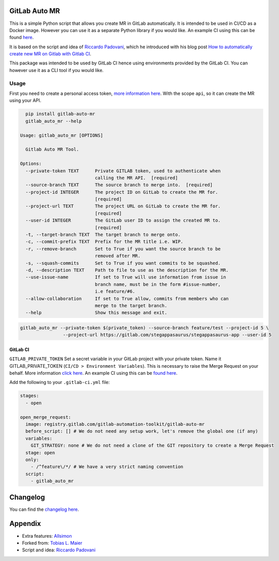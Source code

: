 .. image:: https://gitlab.com/gitlab-automation-toolkit/gitlab-auto-mr/badges/master/pipeline.svg
   :target: https://gitlab.com/gitlab-automation-toolkit/gitlab-auto-mr
   :alt: Pipeline Status

.. image:: https://img.shields.io/pypi/l/gitlab-auto-mr.svg
   :target: https://pypi.org/project/gitlab-auto-mr/
   :alt: PyPI Project License

.. image:: https://img.shields.io/pypi/v/gitlab-auto-mr.svg
   :target: https://pypi.org/project/gitlab-auto-mr/
   :alt: PyPI Project Version

.. image:: https://readthedocs.org/projects/gitlab-auto-mr/badge/?version=latest
   :target: https://gitlab-auto-mr.readthedocs.io/en/latest/?badge=latest
   :alt: Documentation Status

GitLab Auto MR
==============

This is a simple Python script that allows you create MR in GitLab automatically. It is intended to be used in CI/CD
as a Docker image. However you can use it as a separate Python library if you would like.
An example CI using this can be found `here <https://gitlab.com/stegappasaurus/stegappasaurus-app/blob/master/.gitlab-ci.yml>`_.

It is based on the script and idea of `Riccardo Padovani <https://rpadovani.com>`_,
which he introduced with his blog post
`How to automatically create new MR on Gitlab with Gitlab CI <https://rpadovani.com/open-mr-gitlab-ci>`_.

This package was intended to be used by GitLab CI hence using environments provided by the GitLab CI. You can however
use it as a CLI tool if you would like.

Usage
-----

First you need to create a personal access token,
`more information here <https://docs.gitlab.com/ee/user/profile/personal_access_tokens.html>`_.
With the scope ``api``, so it can create the MR using your API.

.. code-block:: bash

    pip install gitlab-auto-mr
    gitlab_auto_mr --help

  Usage: gitlab_auto_mr [OPTIONS]

    Gitlab Auto MR Tool.

  Options:
    --private-token TEXT      Private GITLAB token, used to authenticate when
                              calling the MR API.  [required]
    --source-branch TEXT      The source branch to merge into.  [required]
    --project-id INTEGER      The project ID on GitLab to create the MR for.
                              [required]
    --project-url TEXT        The project URL on GitLab to create the MR for.
                              [required]
    --user-id INTEGER         The GitLab user ID to assign the created MR to.
                              [required]
    -t, --target-branch TEXT  The target branch to merge onto.
    -c, --commit-prefix TEXT  Prefix for the MR title i.e. WIP.
    -r, --remove-branch       Set to True if you want the source branch to be
                              removed after MR.
    -s, --squash-commits      Set to True if you want commits to be squashed.
    -d, --description TEXT    Path to file to use as the description for the MR.
    --use-issue-name          If set to True will use information from issue in
                              branch name, must be in the form #issue-number,
                              i.e feature/#6.
    --allow-collaboration     If set to True allow, commits from members who can
                              merge to the target branch.
    --help                    Show this message and exit.


.. code-block:: bash

    gitlab_auto_mr --private-token $(private_token) --source-branch feature/test --project-id 5 \
                    --project-url https://gitlab.com/stegappasaurus/stegappasaurus-app --user-id 5

GitLab CI
*********

``GITLAB_PRIVATE_TOKEN`` Set a secret variable in your GitLab project with your private token. Name it
GITLAB_PRIVATE_TOKEN (``CI/CD > Environment Variables``). This is necessary to raise the Merge Request on your behalf.
More information `click here <https://docs.gitlab.com/ee/user/profile/personal_access_tokens.html>`_.
An example CI using this can be `found here <https://gitlab.com/stegappasaurus/stegappasaurus-app/blob/master/.gitlab-ci.yml>`_.

Add the following to your ``.gitlab-ci.yml`` file:

.. code-block:: yaml

    stages:
      - open

    open_merge_request:
      image: registry.gitlab.com/gitlab-automation-toolkit/gitlab-auto-mr
      before_script: [] # We do not need any setup work, let's remove the global one (if any)
      variables:
        GIT_STRATEGY: none # We do not need a clone of the GIT repository to create a Merge Request
      stage: open
      only:
        - /^feature\/*/ # We have a very strict naming convention
      script:
        - gitlab_auto_mr

Changelog
=========

You can find the `changelog here <https://gitlab.com/gitlab-automation-toolkit/gitlab-auto-mr/blob/master/CHANGELOG.md>`_.

Appendix
========

- Extra features: `Allsimon <https://gitlab.com/Allsimon/gitlab-auto-merge-request>`_
- Forked from: `Tobias L. Maier <https://gitlab.com/tmaier/gitlab-auto-merge-request>`_
- Script and idea: `Riccardo Padovani <https://rpadovani.com>`_
